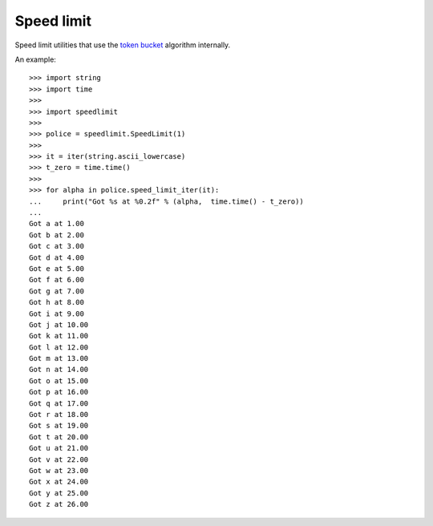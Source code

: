 ===========
Speed limit
===========

.. image:: https://travis-ci.org/harlowja/speedlimit.png?branch=master
   :target: https://travis-ci.org/harlowja/speedlimit

Speed limit utilities that use the `token bucket`_ algorithm internally.

An example::

    >>> import string
    >>> import time
    >>>
    >>> import speedlimit
    >>>
    >>> police = speedlimit.SpeedLimit(1)
    >>>
    >>> it = iter(string.ascii_lowercase)
    >>> t_zero = time.time()
    >>>
    >>> for alpha in police.speed_limit_iter(it):
    ...     print("Got %s at %0.2f" % (alpha,  time.time() - t_zero))
    ...
    Got a at 1.00
    Got b at 2.00
    Got c at 3.00
    Got d at 4.00
    Got e at 5.00
    Got f at 6.00
    Got g at 7.00
    Got h at 8.00
    Got i at 9.00
    Got j at 10.00
    Got k at 11.00
    Got l at 12.00
    Got m at 13.00
    Got n at 14.00
    Got o at 15.00
    Got p at 16.00
    Got q at 17.00
    Got r at 18.00
    Got s at 19.00
    Got t at 20.00
    Got u at 21.00
    Got v at 22.00
    Got w at 23.00
    Got x at 24.00
    Got y at 25.00
    Got z at 26.00

.. _token bucket: http://en.wikipedia.org/wiki/Token_bucket
